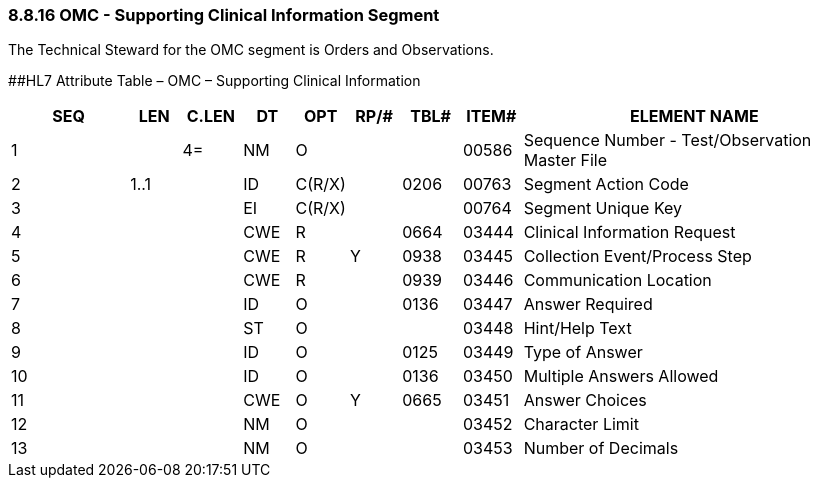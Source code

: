 === 8.8.16 OMC - Supporting Clinical Information Segment

The Technical Steward for the OMC segment is Orders and Observations.

[#OMC .anchor]####HL7 Attribute Table – OMC – Supporting Clinical Information

[width="100%",cols="14%,6%,7%,6%,6%,6%,7%,7%,41%",options="header",]
|===
|SEQ |LEN |C.LEN |DT |OPT |RP/# |TBL# |ITEM# |ELEMENT NAME
|1 | |4= |NM |O | | |00586 |Sequence Number - Test/Observation Master File
|2 |1..1 | |ID |C(R/X) | |0206 |00763 |Segment Action Code
|3 | | |EI |C(R/X) | | |00764 |Segment Unique Key
|4 | | |CWE |R | |0664 |03444 |Clinical Information Request
|5 | | |CWE |R |Y |0938 |03445 |Collection Event/Process Step
|6 | | |CWE |R | |0939 |03446 |Communication Location
|7 | | |ID |O | |0136 |03447 |Answer Required
|8 | | |ST |O | | |03448 |Hint/Help Text
|9 | | |ID |O | |0125 |03449 |Type of Answer
|10 | | |ID |O | |0136 |03450 |Multiple Answers Allowed
|11 | | |CWE |O |Y |0665 |03451 |Answer Choices
|12 | | |NM |O | | |03452 |Character Limit
|13 | | |NM |O | | |03453 |Number of Decimals
|===

